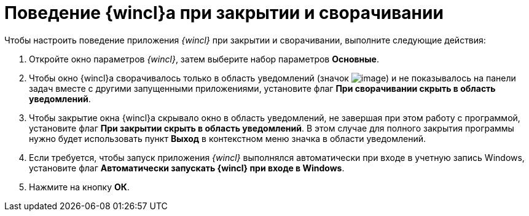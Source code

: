 = Поведение {wincl}а при закрытии и сворачивании

Чтобы настроить поведение приложения _{wincl}_ при закрытии и сворачивании, выполните следующие действия:


. Откройте окно параметров _{wincl}_, затем выберите набор параметров *Основные*.
. Чтобы окно {wincl}а сворачивалось только в область уведомлений (значок image:buttons/trayicon.png[image]) и не показывалось на панели задач вместе с другими запущенными приложениями, установите флаг *При сворачивании скрыть в область уведомлений*.
. Чтобы закрытие окна {wincl}а скрывало окно в область уведомлений, не завершая при этом работу с программой, установите флаг *При закрытии скрыть в область уведомлений*. В этом случае для полного закрытия программы нужно будет использовать пункт *Выход* в контекстном меню значка в области уведомлений.
. Если требуется, чтобы запуск приложения _{wincl}_ выполнялся автоматически при входе в учетную запись Windows, установите флаг *Автоматически запускать {wincl} при входе в Windows*.
. Нажмите на кнопку *ОК*.

